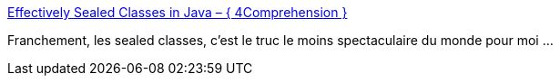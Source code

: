 :jbake-type: post
:jbake-status: published
:jbake-title: Effectively Sealed Classes in Java – { 4Comprehension }
:jbake-tags: programming,java,kotlin,_mois_août,_année_2018
:jbake-date: 2018-08-16
:jbake-depth: ../
:jbake-uri: shaarli/1534410008000.adoc
:jbake-source: https://nicolas-delsaux.hd.free.fr/Shaarli?searchterm=http%3A%2F%2F4comprehension.com%2Feffectively-sealed-classes-in-java%2F&searchtags=programming+java+kotlin+_mois_ao%C3%BBt+_ann%C3%A9e_2018
:jbake-style: shaarli

http://4comprehension.com/effectively-sealed-classes-in-java/[Effectively Sealed Classes in Java – { 4Comprehension }]

Franchement, les sealed classes, c'est le truc le moins spectaculaire du monde pour moi ...

